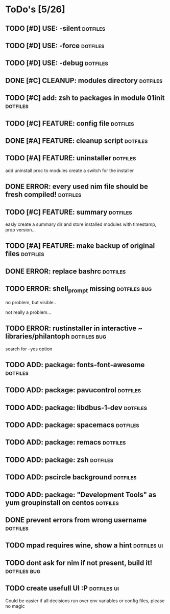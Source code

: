 * ToDo's [5/26]
** TODO [#D] USE: -silent                                          :dotfiles:
** TODO [#D] USE: -force                                           :dotfiles:
** TODO [#D] USE: -debug                                           :dotfiles:
** DONE [#C] CLEANUP: modules directory                            :dotfiles:
** TODO [#C] add: zsh to packages in module 01init                 :dotfiles:
** TODO [#C] FEATURE: config file                                 :dotfiles:
** DONE [#A] FEATURE: cleanup script                               :dotfiles:
** TODO [#A] FEATURE: uninstaller                                  :dotfiles:
   add uninstall proc to modules
   create a switch for the installer
** DONE ERROR: every used nim file should be fresh compiled!       :dotfiles:
** TODO [#C] FEATURE: summary                                     :dotfiles:

   easly create a summary dir and store installed modules with timestamp, prop version...

** TODO [#A] FEATURE: make backup of original files                :dotfiles:
** DONE ERROR: replace bashrc                                      :dotfiles:
** TODO ERROR: shell_prompt missing                            :dotfiles:bug:
   
   no problem, but visible..


   not really a problem...

** TODO ERROR: rustinstaller in interactive ~ libraries/philantoph :dotfiles:bug:

   search for --yes option

** TODO ADD: package: fonts-font-awesome                           :dotfiles:
** TODO ADD: package: pavucontrol                                  :dotfiles:
** TODO ADD: package: libdbus-1-dev                                :dotfiles:
** TODO ADD: package: spacemacs                                    :dotfiles:
** TODO ADD: package: remacs                                       :dotfiles:
** TODO ADD: package: zsh                                          :dotfiles:
** TODO ADD: pscircle background                                   :dotfiles:
** TODO ADD: package: "Development Tools" as yum groupinstall on centos :dotfiles:
** DONE prevent errors from wrong username                         :dotfiles:
** TODO mpad requires wine, show a hint                         :dotfiles:ui:
** TODO dont ask for nim if not present, build it!             :dotfiles:bug:
** TODO create usefull UI :P                                    :dotfiles:ui:

   Could be easier if all decisions run over env variables or config files, please no magic
